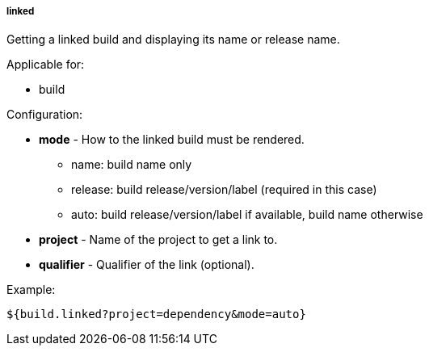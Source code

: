[[templating-source-linked]]
===== linked

Getting a linked build and displaying its name or release name.

Applicable for:

* build

Configuration:

* **mode** - How to the linked build must be rendered.

- name: build name only
- release: build release/version/label (required in this case)
- auto: build release/version/label if available, build name otherwise

* **project** - Name of the project to get a link to.

* **qualifier** - Qualifier of the link (optional).

Example:

[source]
----
${build.linked?project=dependency&mode=auto}
----
